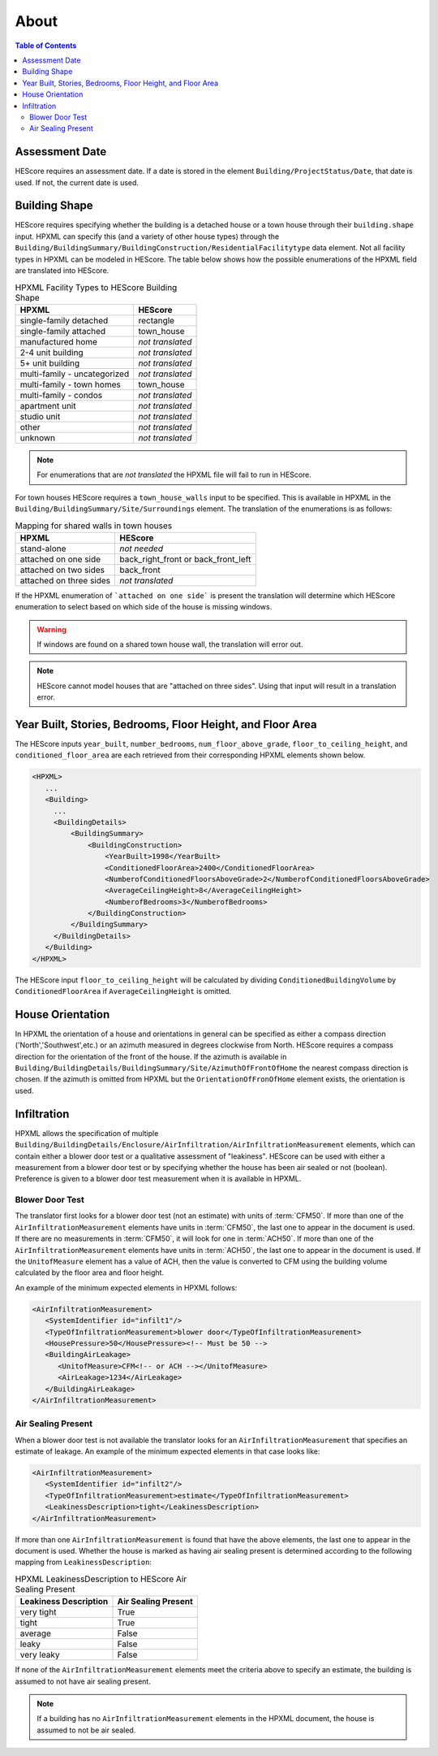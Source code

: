 About
#####

.. contents:: Table of Contents

Assessment Date
***************

HEScore requires an assessment date. If a date is stored in the element
``Building/ProjectStatus/Date``, that date is used. If not, the current date is
used.

Building Shape
**************

HEScore requires specifying whether the building is a detached house or a town
house through their ``building.shape`` input. HPXML can specify this (and a
variety of other house types) through the
``Building/BuildingSummary/BuildingConstruction/ResidentialFacilitytype`` data
element. Not all facility types in HPXML can be modeled in HEScore. The table
below shows how the possible enumerations of the HPXML field are translated
into HEScore. 

.. table:: HPXML Facility Types to HEScore Building Shape

   ============================  ================
   HPXML                         HEScore 
   ============================  ================
   single-family detached        rectangle
   single-family attached        town_house
   manufactured home             *not translated*
   2-4 unit building             *not translated*
   5+ unit building              *not translated*
   multi-family - uncategorized  *not translated*
   multi-family - town homes     town_house
   multi-family - condos         *not translated*
   apartment unit                *not translated*
   studio unit                   *not translated*
   other                         *not translated*
   unknown                       *not translated*
   ============================  ================

.. note::

   For enumerations that are *not translated*
   the HPXML file will fail to run in HEScore.

For town houses HEScore requires a ``town_house_walls`` input to be specified.
This is available in HPXML in the
``Building/BuildingSummary/Site/Surroundings`` element. The translation of the
enumerations is as follows:

.. table:: Mapping for shared walls in town houses

   =======================  ===================================
   HPXML                    HEScore 
   =======================  ===================================
   stand-alone              *not needed*
   attached on one side     back_right_front or back_front_left
   attached on two sides    back_front
   attached on three sides  *not translated*
   =======================  ===================================

If the HPXML enumeration of ```attached on one side``` is present the
translation will determine which HEScore enumeration to select based on which
side of the house is missing windows. 

.. warning::

   If windows are found on a shared town house wall, the translation will 
   error out.

.. note::   

   HEScore cannot model houses that are "attached on three sides".
   Using that input will result in a translation error.

Year Built, Stories, Bedrooms, Floor Height, and Floor Area
***********************************************************

The HEScore inputs ``year_built``, ``number_bedrooms``,
``num_floor_above_grade``, ``floor_to_ceiling_height``, and
``conditioned_floor_area`` are each retrieved from their corresponding HPXML
elements shown below.

.. code-block:: xml

   <HPXML>
      ...
      <Building>
        ... 
        <BuildingDetails>
            <BuildingSummary>
                <BuildingConstruction>
                    <YearBuilt>1998</YearBuilt>
                    <ConditionedFloorArea>2400</ConditionedFloorArea>
                    <NumberofConditionedFloorsAboveGrade>2</NumberofConditionedFloorsAboveGrade>
                    <AverageCeilingHeight>8</AverageCeilingHeight>
                    <NumberofBedrooms>3</NumberofBedrooms>
                </BuildingConstruction>
            </BuildingSummary>
        </BuildingDetails>
      </Building>
   </HPXML>

The HEScore input ``floor_to_ceiling_height`` will be calculated by dividing
``ConditionedBuildingVolume`` by ``ConditionedFloorArea`` if
``AverageCeilingHeight`` is omitted.

.. _house-orientation:

House Orientation
*****************

In HPXML the orientation of a house and orientations in general can be specified
as either a compass direction ('North','Southwest',etc.) or an azimuth measured
in degrees clockwise from North. HEScore requires a compass direction for the
orientation of the front of the house. If the azimuth is available in
``Building/BuildingDetails/BuildingSummary/Site/AzimuthOfFrontOfHome`` the
nearest compass direction is chosen. If the azimuth is omitted from HPXML but
the ``OrientationOfFronOfHome`` element exists, the orientation is used. 

Infiltration
************

HPXML allows the specification of multiple
``Building/BuildingDetails/Enclosure/AirInfiltration/AirInfiltrationMeasurement``
elements, which can contain either a blower door test or a qualitative
assessment of "leakiness". HEScore can be used with either a measurement from a
blower door test or by specifying  whether the house has been  air sealed or
not (boolean). Preference is given to  a blower door test measurement when it
is available in HPXML. 

Blower Door Test
================
The translator first looks for a blower door test (not an estimate) with units
of :term:`CFM50`. If more than one of the ``AirInfiltrationMeasurement``
elements have units in :term:`CFM50`, the last one to appear in the document is
used. If there are no measurements in :term:`CFM50`, it will look for one in
:term:`ACH50`. If more than one of the ``AirInfiltrationMeasurement`` elements
have units in :term:`ACH50`, the last one to appear in the document is used. If
the ``UnitofMeasure`` element has a value of ACH, then the value is converted
to CFM using the building volume calculated by the floor area and floor
height.

An example of the minimum expected elements in HPXML follows:

.. code-block:: xml

   <AirInfiltrationMeasurement>
      <SystemIdentifier id="infilt1"/>
      <TypeOfInfiltrationMeasurement>blower door</TypeOfInfiltrationMeasurement>
      <HousePressure>50</HousePressure><!-- Must be 50 -->
      <BuildingAirLeakage>
         <UnitofMeasure>CFM<!-- or ACH --></UnitofMeasure>
         <AirLeakage>1234</AirLeakage>
      </BuildingAirLeakage>
   </AirInfiltrationMeasurement>
   
Air Sealing Present
===================

When a blower door test is not available the translator looks for an
``AirInfiltrationMeasurement`` that specifies an estimate of leakage. An
example of the minimum expected elements in that case looks like:

.. code-block:: xml

   <AirInfiltrationMeasurement>
      <SystemIdentifier id="infilt2"/>
      <TypeOfInfiltrationMeasurement>estimate</TypeOfInfiltrationMeasurement>
      <LeakinessDescription>tight</LeakinessDescription>
   </AirInfiltrationMeasurement>

If more than one ``AirInfiltrationMeasurement`` is found that have the above
elements, the last one to appear in the document is used. Whether the house is
marked as having air sealing present is determined according to the following
mapping from ``LeakinessDescription``:

.. table:: HPXML LeakinessDescription to HEScore Air Sealing Present

   =====================  ===================
   Leakiness Description  Air Sealing Present
   =====================  ===================
   very tight             True
   tight                  True
   average                False
   leaky                  False
   very leaky             False
   =====================  ===================

If none of the ``AirInfiltrationMeasurement`` elements meet the criteria above
to specify an estimate, the building is assumed to not have air sealing present.

.. note::

   If a building has no ``AirInfiltrationMeasurement`` elements in the 
   HPXML document, the house is assumed to not be air sealed.
   

